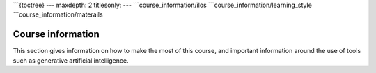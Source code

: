 ```{toctree}
---
maxdepth: 2
titlesonly:
---
```course_information/ilos
```course_information/learning_style
```course_information/materails


Course information
==================
This section gives information on how to make the most of this course, and important information around the use of tools such as generative artificial intelligence.
